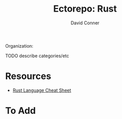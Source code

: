 #+title:     Ectorepo: Rust
#+author:    David Conner
#+email:     noreply@te.xel.io

Organization:

**** TODO describe categories/etc

* Resources

+ [[https://cheats.rs/#pattern-matching][Rust Language Cheat Sheet]]

* To Add
